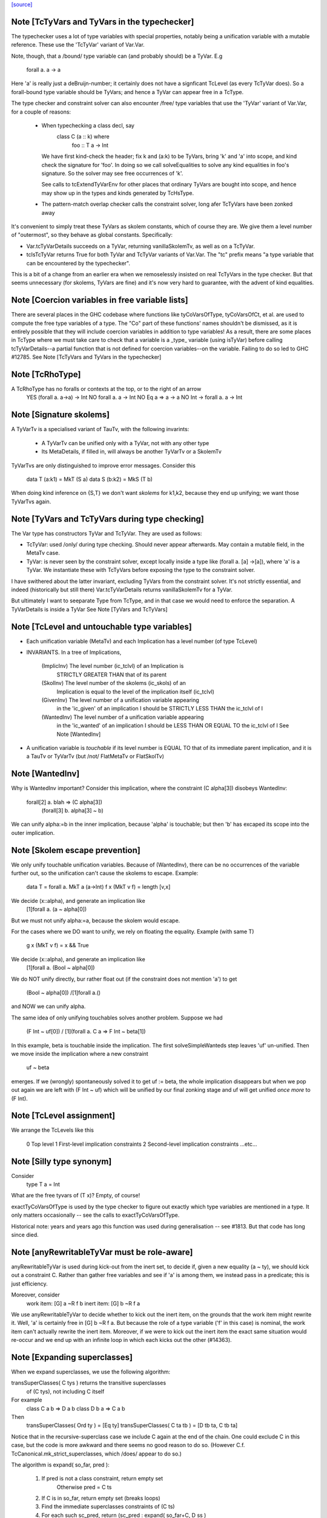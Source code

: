 `[source] <https://gitlab.haskell.org/ghc/ghc/tree/master/compiler/typecheck/TcType.hs>`_

Note [TcTyVars and TyVars in the typechecker]
~~~~~~~~~~~~~~~~~~~~~~~~~~~~~~~~~~~~~~~~~~~~~
The typechecker uses a lot of type variables with special properties,
notably being a unification variable with a mutable reference.  These
use the 'TcTyVar' variant of Var.Var.

Note, though, that a /bound/ type variable can (and probably should)
be a TyVar.  E.g
    forall a. a -> a
Here 'a' is really just a deBruijn-number; it certainly does not have
a signficant TcLevel (as every TcTyVar does).  So a forall-bound type
variable should be TyVars; and hence a TyVar can appear free in a TcType.

The type checker and constraint solver can also encounter /free/ type
variables that use the 'TyVar' variant of Var.Var, for a couple of
reasons:

  - When typechecking a class decl, say
       class C (a :: k) where
          foo :: T a -> Int
    We have first kind-check the header; fix k and (a:k) to be
    TyVars, bring 'k' and 'a' into scope, and kind check the
    signature for 'foo'.  In doing so we call solveEqualities to
    solve any kind equalities in foo's signature.  So the solver
    may see free occurrences of 'k'.

    See calls to tcExtendTyVarEnv for other places that ordinary
    TyVars are bought into scope, and hence may show up in the types
    and kinds generated by TcHsType.

  - The pattern-match overlap checker calls the constraint solver,
    long afer TcTyVars have been zonked away

It's convenient to simply treat these TyVars as skolem constants,
which of course they are.  We give them a level number of "outermost",
so they behave as global constants.  Specifically:

* Var.tcTyVarDetails succeeds on a TyVar, returning
  vanillaSkolemTv, as well as on a TcTyVar.

* tcIsTcTyVar returns True for both TyVar and TcTyVar variants
  of Var.Var.  The "tc" prefix means "a type variable that can be
  encountered by the typechecker".

This is a bit of a change from an earlier era when we remoselessly
insisted on real TcTyVars in the type checker.  But that seems
unnecessary (for skolems, TyVars are fine) and it's now very hard
to guarantee, with the advent of kind equalities.



Note [Coercion variables in free variable lists]
~~~~~~~~~~~~~~~~~~~~~~~~~~~~~~~~~~~~~~~~~~~~~~~~
There are several places in the GHC codebase where functions like
tyCoVarsOfType, tyCoVarsOfCt, et al. are used to compute the free type
variables of a type. The "Co" part of these functions' names shouldn't be
dismissed, as it is entirely possible that they will include coercion variables
in addition to type variables! As a result, there are some places in TcType
where we must take care to check that a variable is a _type_ variable (using
isTyVar) before calling tcTyVarDetails--a partial function that is not defined
for coercion variables--on the variable. Failing to do so led to
GHC #12785.
See Note [TcTyVars and TyVars in the typechecker]


Note [TcRhoType]
~~~~~~~~~~~~~~~~
A TcRhoType has no foralls or contexts at the top, or to the right of an arrow
  YES    (forall a. a->a) -> Int
  NO     forall a. a ->  Int
  NO     Eq a => a -> a
  NO     Int -> forall a. a -> Int




Note [Signature skolems]
~~~~~~~~~~~~~~~~~~~~~~~~
A TyVarTv is a specialised variant of TauTv, with the following invarints:

    * A TyVarTv can be unified only with a TyVar,
      not with any other type

    * Its MetaDetails, if filled in, will always be another TyVarTv
      or a SkolemTv

TyVarTvs are only distinguished to improve error messages.
Consider this

  data T (a:k1) = MkT (S a)
  data S (b:k2) = MkS (T b)

When doing kind inference on {S,T} we don't want *skolems* for k1,k2,
because they end up unifying; we want those TyVarTvs again.




Note [TyVars and TcTyVars during type checking]
~~~~~~~~~~~~~~~~~~~~~~~~~~~~~~~~~~~~~~~~~~~~~~~
The Var type has constructors TyVar and TcTyVar.  They are used
as follows:

* TcTyVar: used /only/ during type checking.  Should never appear
  afterwards.  May contain a mutable field, in the MetaTv case.

* TyVar: is never seen by the constraint solver, except locally
  inside a type like (forall a. [a] ->[a]), where 'a' is a TyVar.
  We instantiate these with TcTyVars before exposing the type
  to the constraint solver.

I have swithered about the latter invariant, excluding TyVars from the
constraint solver.  It's not strictly essential, and indeed
(historically but still there) Var.tcTyVarDetails returns
vanillaSkolemTv for a TyVar.

But ultimately I want to seeparate Type from TcType, and in that case
we would need to enforce the separation.
A TyVarDetails is inside a TyVar
See Note [TyVars and TcTyVars]


Note [TcLevel and untouchable type variables]
~~~~~~~~~~~~~~~~~~~~~~~~~~~~~~~~~~~~~~~~~~~~~
* Each unification variable (MetaTv)
  and each Implication
  has a level number (of type TcLevel)

* INVARIANTS.  In a tree of Implications,

    (ImplicInv) The level number (ic_tclvl) of an Implication is
                STRICTLY GREATER THAN that of its parent

    (SkolInv)   The level number of the skolems (ic_skols) of an
                Implication is equal to the level of the implication
                itself (ic_tclvl)

    (GivenInv)  The level number of a unification variable appearing
                in the 'ic_given' of an implication I should be
                STRICTLY LESS THAN the ic_tclvl of I

    (WantedInv) The level number of a unification variable appearing
                in the 'ic_wanted' of an implication I should be
                LESS THAN OR EQUAL TO the ic_tclvl of I
                See Note [WantedInv]

* A unification variable is *touchable* if its level number
  is EQUAL TO that of its immediate parent implication,
  and it is a TauTv or TyVarTv (but /not/ FlatMetaTv or FlatSkolTv)



Note [WantedInv]
~~~~~~~~~~~~~~~~
Why is WantedInv important?  Consider this implication, where
the constraint (C alpha[3]) disobeys WantedInv:

   forall[2] a. blah => (C alpha[3])
                        (forall[3] b. alpha[3] ~ b)

We can unify alpha:=b in the inner implication, because 'alpha' is
touchable; but then 'b' has excaped its scope into the outer implication.



Note [Skolem escape prevention]
~~~~~~~~~~~~~~~~~~~~~~~~~~~~~~~
We only unify touchable unification variables.  Because of
(WantedInv), there can be no occurrences of the variable further out,
so the unification can't cause the skolems to escape. Example:
     data T = forall a. MkT a (a->Int)
     f x (MkT v f) = length [v,x]
We decide (x::alpha), and generate an implication like
      [1]forall a. (a ~ alpha[0])
But we must not unify alpha:=a, because the skolem would escape.

For the cases where we DO want to unify, we rely on floating the
equality.   Example (with same T)
     g x (MkT v f) = x && True
We decide (x::alpha), and generate an implication like
      [1]forall a. (Bool ~ alpha[0])
We do NOT unify directly, bur rather float out (if the constraint
does not mention 'a') to get
      (Bool ~ alpha[0]) /\ [1]forall a.()
and NOW we can unify alpha.

The same idea of only unifying touchables solves another problem.
Suppose we had
   (F Int ~ uf[0])  /\  [1](forall a. C a => F Int ~ beta[1])
In this example, beta is touchable inside the implication. The
first solveSimpleWanteds step leaves 'uf' un-unified. Then we move inside
the implication where a new constraint
       uf  ~  beta
emerges. If we (wrongly) spontaneously solved it to get uf := beta,
the whole implication disappears but when we pop out again we are left with
(F Int ~ uf) which will be unified by our final zonking stage and
uf will get unified *once more* to (F Int).



Note [TcLevel assignment]
~~~~~~~~~~~~~~~~~~~~~~~~~
We arrange the TcLevels like this

   0   Top level
   1   First-level implication constraints
   2   Second-level implication constraints
   ...etc...


Note [Silly type synonym]
~~~~~~~~~~~~~~~~~~~~~~~~~
Consider
  type T a = Int
What are the free tyvars of (T x)?  Empty, of course!

exactTyCoVarsOfType is used by the type checker to figure out exactly
which type variables are mentioned in a type.  It only matters
occasionally -- see the calls to exactTyCoVarsOfType.

Historical note: years and years ago this function was used during
generalisation -- see #1813.  But that code has long since died.


Note [anyRewritableTyVar must be role-aware]
~~~~~~~~~~~~~~~~~~~~~~~~~~~~~~~~~~~~~~~~~~~~~~~
anyRewritableTyVar is used during kick-out from the inert set,
to decide if, given a new equality (a ~ ty), we should kick out
a constraint C.  Rather than gather free variables and see if 'a'
is among them, we instead pass in a predicate; this is just efficiency.

Moreover, consider
  work item:   [G] a ~R f b
  inert item:  [G] b ~R f a
We use anyRewritableTyVar to decide whether to kick out the inert item,
on the grounds that the work item might rewrite it. Well, 'a' is certainly
free in [G] b ~R f a.  But because the role of a type variable ('f' in
this case) is nominal, the work item can't actually rewrite the inert item.
Moreover, if we were to kick out the inert item the exact same situation
would re-occur and we end up with an infinite loop in which each kicks
out the other (#14363).


Note [Expanding superclasses]
~~~~~~~~~~~~~~~~~~~~~~~~~~~~~~~~
When we expand superclasses, we use the following algorithm:

transSuperClasses( C tys ) returns the transitive superclasses
                           of (C tys), not including C itself

For example
  class C a b => D a b
  class D b a => C a b

Then
  transSuperClasses( Ord ty )  = [Eq ty]
  transSuperClasses( C ta tb ) = [D tb ta, C tb ta]

Notice that in the recursive-superclass case we include C again at
the end of the chain.  One could exclude C in this case, but
the code is more awkward and there seems no good reason to do so.
(However C.f. TcCanonical.mk_strict_superclasses, which /does/
appear to do so.)

The algorithm is expand( so_far, pred ):

 1. If pred is not a class constraint, return empty set
       Otherwise pred = C ts
 2. If C is in so_far, return empty set (breaks loops)
 3. Find the immediate superclasses constraints of (C ts)
 4. For each such sc_pred, return (sc_pred : expand( so_far+C, D ss )

Notice that

 * With normal Haskell-98 classes, the loop-detector will never bite,
   so we'll get all the superclasses.

 * We need the loop-breaker in case we have UndecidableSuperClasses on

 * Since there is only a finite number of distinct classes, expansion
   must terminate.

 * The loop breaking is a bit conservative. Notably, a tuple class
   could contain many times without threatening termination:
      (Eq a, (Ord a, Ix a))
   And this is try of any class that we can statically guarantee
   as non-recursive (in some sense).  For now, we just make a special
   case for tuples.  Something better would be cool.

See also TcTyDecls.checkClassCycles.



Note [Lift equality constaints when quantifying]
~~~~~~~~~~~~~~~~~~~~~~~~~~~~~~~~~~~~~~~~~~~~~~~~
We can't quantify over a constraint (t1 ~# t2) because that isn't a
predicate type; see Note [Types for coercions, predicates, and evidence]
in Type.hs.

So we have to 'lift' it to (t1 ~ t2).  Similarly (~R#) must be lifted
to Coercible.

This tiresome lifting is the reason that pick_me (in
pickQuantifiablePreds) returns a Maybe rather than a Bool.



Note [Quantifying over equality constraints]
~~~~~~~~~~~~~~~~~~~~~~~~~~~~~~~~~~~~~~~~~~~~
Should we quantify over an equality constraint (s ~ t)?  In general, we don't.
Doing so may simply postpone a type error from the function definition site to
its call site.  (At worst, imagine (Int ~ Bool)).

However, consider this
         forall a. (F [a] ~ Int) => blah
Should we quantify over the (F [a] ~ Int)?  Perhaps yes, because at the call
site we will know 'a', and perhaps we have instance  F [Bool] = Int.
So we *do* quantify over a type-family equality where the arguments mention
the quantified variables.



Note [Inheriting implicit parameters]
~~~~~~~~~~~~~~~~~~~~~~~~~~~~~~~~~~~~~
Consider this:

        f x = (x::Int) + ?y

where f is *not* a top-level binding.
From the RHS of f we'll get the constraint (?y::Int).
There are two types we might infer for f:

        f :: Int -> Int

(so we get ?y from the context of f's definition), or

        f :: (?y::Int) => Int -> Int

At first you might think the first was better, because then
?y behaves like a free variable of the definition, rather than
having to be passed at each call site.  But of course, the WHOLE
IDEA is that ?y should be passed at each call site (that's what
dynamic binding means) so we'd better infer the second.

BOTTOM LINE: when *inferring types* you must quantify over implicit
parameters, *even if* they don't mention the bound type variables.
Reason: because implicit parameters, uniquely, have local instance
declarations. See pickQuantifiablePreds.



Note [Quantifying over equality constraints]
~~~~~~~~~~~~~~~~~~~~~~~~~~~~~~~~~~~~~~~~~~~~
Should we quantify over an equality constraint (s ~ t)?  In general, we don't.
Doing so may simply postpone a type error from the function definition site to
its call site.  (At worst, imagine (Int ~ Bool)).

However, consider this
         forall a. (F [a] ~ Int) => blah
Should we quantify over the (F [a] ~ Int).  Perhaps yes, because at the call
site we will know 'a', and perhaps we have instance  F [Bool] = Int.
So we *do* quantify over a type-family equality where the arguments mention
the quantified variables.



Note [AppTy and ReprEq]
~~~~~~~~~~~~~~~~~~~~~~~~~~
Consider   a ~R# b a
           a ~R# a b

The former is /not/ a definite error; we might instantiate 'b' with Id
   newtype Id a = MkId a
but the latter /is/ a definite error.

On the other hand, with nominal equality, both are definite errors


Note [Visible type application]
~~~~~~~~~~~~~~~~~~~~~~~~~~~~~~~
GHC implements a generalisation of the algorithm described in the
"Visible Type Application" paper (available from
http://www.cis.upenn.edu/~sweirich/publications.html). A key part
of that algorithm is to distinguish user-specified variables from inferred
variables. For example, the following should typecheck:

  f :: forall a b. a -> b -> b
  f = const id

  g = const id

  x = f @Int @Bool 5 False
  y = g 5 @Bool False

The idea is that we wish to allow visible type application when we are
instantiating a specified, fixed variable. In practice, specified, fixed
variables are either written in a type signature (or
annotation), OR are imported from another module. (We could do better here,
for example by doing SCC analysis on parts of a module and considering any
type from outside one's SCC to be fully specified, but this is very confusing to
users. The simple rule above is much more straightforward and predictable.)

So, both of f's quantified variables are specified and may be instantiated.
But g has no type signature, so only id's variable is specified (because id
is imported). We write the type of g as forall {a}. a -> forall b. b -> b.
Note that the a is in braces, meaning it cannot be instantiated with
visible type application.

Tracking specified vs. inferred variables is done conveniently by a field
in TyBinder.



Note [Foreign import dynamic]
~~~~~~~~~~~~~~~~~~~~~~~~~~~~~
A dynamic stub must be of the form 'FunPtr ft -> ft' where ft is any foreign
type.  Similarly, a wrapper stub must be of the form 'ft -> IO (FunPtr ft)'.

We use isFFIDynTy to check whether a signature is well-formed. For example,
given a (illegal) declaration like:

foreign import ccall "dynamic"
  foo :: FunPtr (CDouble -> IO ()) -> CInt -> IO ()

isFFIDynTy will compare the 'FunPtr' type 'CDouble -> IO ()' with the curried
result type 'CInt -> IO ()', and return False, as they are not equal.


----------------------------------------------
These chaps do the work; they are not exported
----------------------------------------------


Note [Marshalling void]
~~~~~~~~~~~~~~~~~~~~~~~
We don't treat State# (whose PrimRep is VoidRep) as marshalable.
In turn that means you can't write
        foreign import foo :: Int -> State# RealWorld

Reason: the back end falls over with panic "primRepHint:VoidRep";
        and there is no compelling reason to permit it


Note [Paterson conditions on PredTypes]
~~~~~~~~~~~~~~~~~~~~~~~~~~~~~~~~~~~~~~~
We are considering whether *class* constraints terminate
(see Note [Paterson conditions]). Precisely, the Paterson conditions
would have us check that "the constraint has fewer constructors and variables
(taken together and counting repetitions) than the head.".

However, we can be a bit more refined by looking at which kind of constraint
this actually is. There are two main tricks:

 1. It seems like it should be OK not to count the tuple type constructor
    for a PredType like (Show a, Eq a) :: Constraint, since we don't
    count the "implicit" tuple in the ThetaType itself.

    In fact, the Paterson test just checks *each component* of the top level
    ThetaType against the size bound, one at a time. By analogy, it should be
    OK to return the size of the *largest* tuple component as the size of the
    whole tuple.

 2. Once we get into an implicit parameter or equality we
    can't get back to a class constraint, so it's safe
    to say "size 0".  See #4200.

NB: we don't want to detect PredTypes in sizeType (and then call
sizePred on them), or we might get an infinite loop if that PredType
is irreducible. See #5581.

